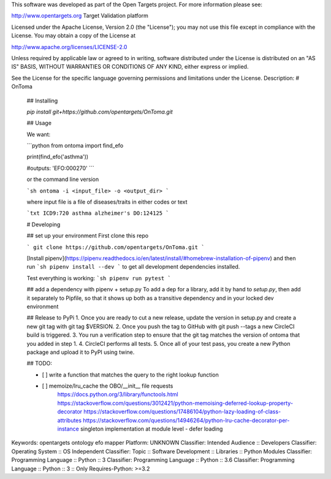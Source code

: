 This software was developed as part of the Open Targets project. For more information please see:

http://www.opentargets.org
Target Validation platform

Licensed under the Apache License, Version 2.0 (the "License");
you may not use this file except in compliance with the License.
You may obtain a copy of the License at

http://www.apache.org/licenses/LICENSE-2.0

Unless required by applicable law or agreed to in writing, software
distributed under the License is distributed on an "AS IS" BASIS,
WITHOUT WARRANTIES OR CONDITIONS OF ANY KIND, either express or implied.

See the License for the specific language governing permissions and
limitations under the License.
Description: # OnToma
        
        ## Installing
        
        `pip install git+https://github.com/opentargets/OnToma.git`
        
        ## Usage
        
        We want:
        
        ```python
        from ontoma import find_efo
        
        print(find_efo('asthma'))
        
        #outputs:
        'EFO:000270'
        ```
        
        or the command line version
        
        ```sh
        ontoma -i <input_file> -o <output_dir>
        ```
        
        where input file is a file of diseases/traits in either codes or text
        
        ```txt
        ICD9:720
        asthma
        alzheimer's
        DO:124125
        ```
        
        # Developing
        
        ## set up your environment
        First clone this repo
        
        ```
        git clone https://github.com/opentargets/OnToma.git
        ```
        
        [Install pipenv](https://pipenv.readthedocs.io/en/latest/install/#homebrew-installation-of-pipenv) and then run
        ```sh
        pipenv install --dev
        ```
        to get all development dependencies installed. 
        
        Test everything is working:
        ```sh
        pipenv run pytest
        ```
        
        ## add a dependency with pipenv + setup.py
        To add a dep for a library, add it by hand to `setup.py`, then add it separately to Pipfile, so that it shows up both as a transitive dependency and in your locked dev environment
        
        ## Release to PyPi
        1. Once you are ready to cut a new release, update the version in setup.py and create a new git tag with git tag $VERSION.
        2. Once you push the tag to GitHub with git push --tags a new CircleCI build is triggered.
        3. You run a verification step to ensure that the git tag matches the version of ontoma that you added in step 1.
        4. CircleCI performs all tests.
        5. Once all of your test pass, you create a new Python package and upload it to PyPI using twine.
        
        ## TODO:
        
        - [ ] write a function that matches the query to the right lookup function
        - [ ] memoize/lru_cache the OBO/__init__ file requests
            https://docs.python.org/3/library/functools.html
            https://stackoverflow.com/questions/3012421/python-memoising-deferred-lookup-property-decorator
            https://stackoverflow.com/questions/17486104/python-lazy-loading-of-class-attributes
            https://stackoverflow.com/questions/14946264/python-lru-cache-decorator-per-instance
            singleton implementation at module level - defer loading
        
        
Keywords: opentargets ontology efo mapper
Platform: UNKNOWN
Classifier: Intended Audience :: Developers
Classifier: Operating System :: OS Independent
Classifier: Topic :: Software Development :: Libraries :: Python Modules
Classifier: Programming Language :: Python :: 3
Classifier: Programming Language :: Python :: 3.6
Classifier: Programming Language :: Python :: 3 :: Only
Requires-Python: >=3.2
